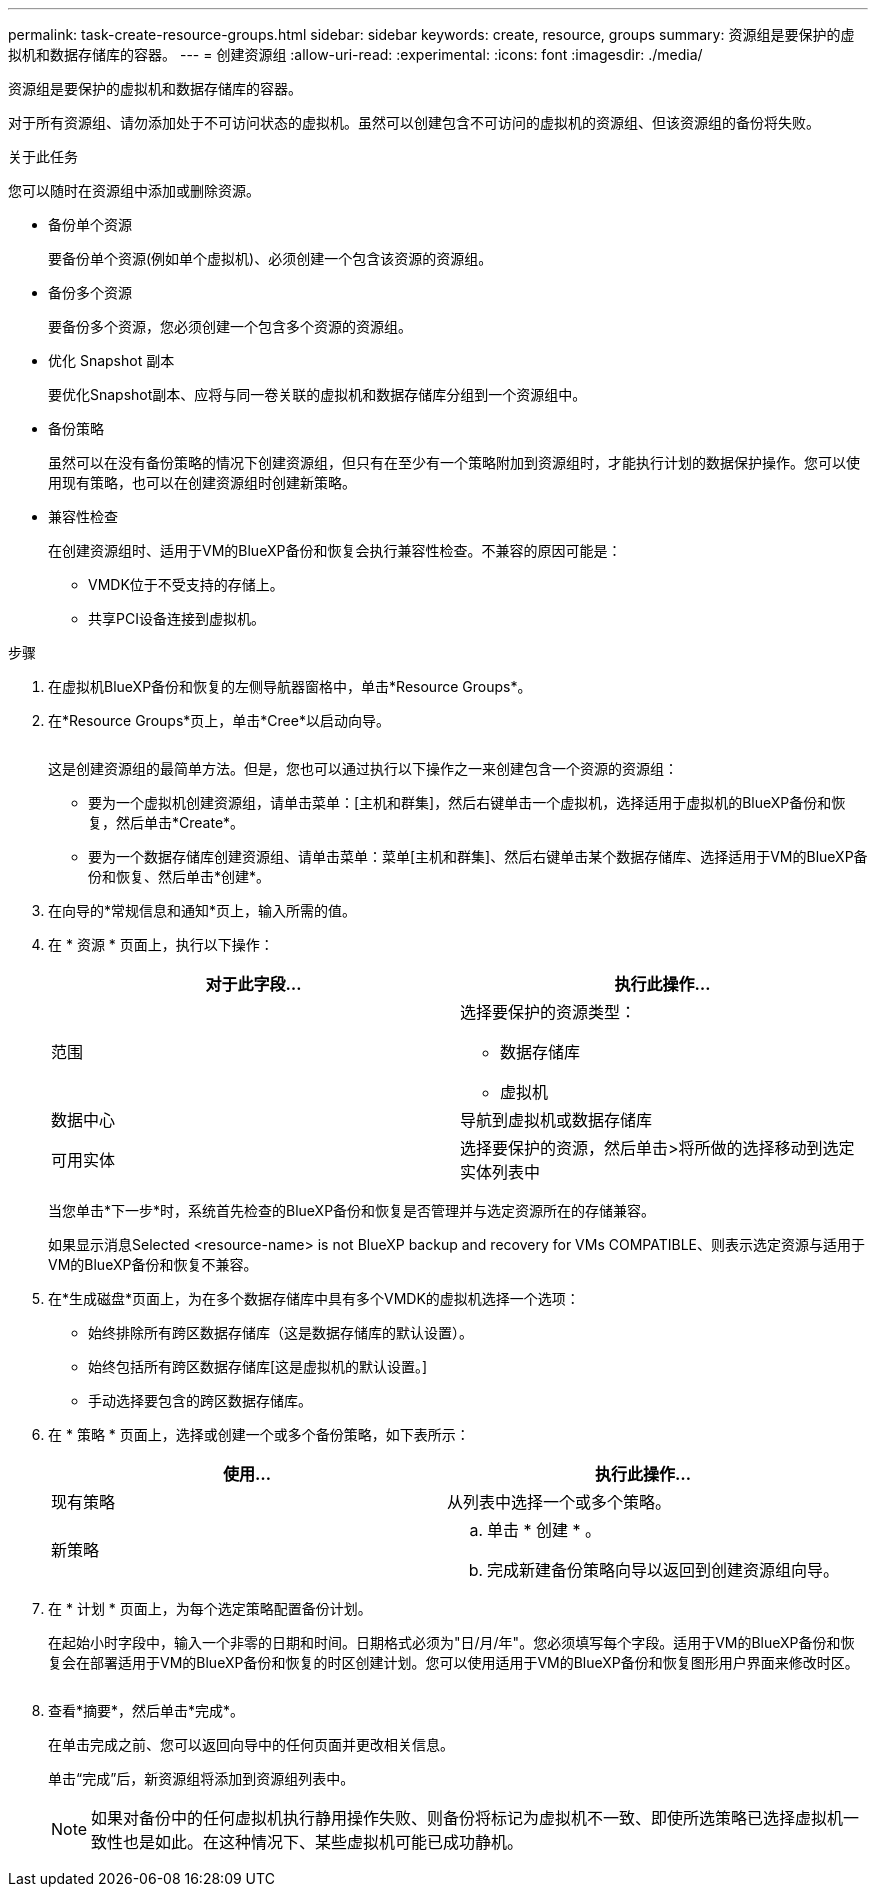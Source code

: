 ---
permalink: task-create-resource-groups.html 
sidebar: sidebar 
keywords: create, resource, groups 
summary: 资源组是要保护的虚拟机和数据存储库的容器。 
---
= 创建资源组
:allow-uri-read: 
:experimental: 
:icons: font
:imagesdir: ./media/


[role="lead"]
资源组是要保护的虚拟机和数据存储库的容器。

对于所有资源组、请勿添加处于不可访问状态的虚拟机。虽然可以创建包含不可访问的虚拟机的资源组、但该资源组的备份将失败。

.关于此任务
您可以随时在资源组中添加或删除资源。

* 备份单个资源
+
要备份单个资源(例如单个虚拟机)、必须创建一个包含该资源的资源组。

* 备份多个资源
+
要备份多个资源，您必须创建一个包含多个资源的资源组。

* 优化 Snapshot 副本
+
要优化Snapshot副本、应将与同一卷关联的虚拟机和数据存储库分组到一个资源组中。

* 备份策略
+
虽然可以在没有备份策略的情况下创建资源组，但只有在至少有一个策略附加到资源组时，才能执行计划的数据保护操作。您可以使用现有策略，也可以在创建资源组时创建新策略。

* 兼容性检查
+
在创建资源组时、适用于VM的BlueXP备份和恢复会执行兼容性检查。不兼容的原因可能是：

+
** VMDK位于不受支持的存储上。
** 共享PCI设备连接到虚拟机。




.步骤
. 在虚拟机BlueXP备份和恢复的左侧导航器窗格中，单击*Resource Groups*。
. 在*Resource Groups*页上，单击*Cree*以启动向导。
+
image:Resource group.png[""]

+
这是创建资源组的最简单方法。但是，您也可以通过执行以下操作之一来创建包含一个资源的资源组：

+
** 要为一个虚拟机创建资源组，请单击菜单：[主机和群集]，然后右键单击一个虚拟机，选择适用于虚拟机的BlueXP备份和恢复，然后单击*Create*。
** 要为一个数据存储库创建资源组、请单击菜单：菜单[主机和群集]、然后右键单击某个数据存储库、选择适用于VM的BlueXP备份和恢复、然后单击*创建*。


. 在向导的*常规信息和通知*页上，输入所需的值。
. 在 * 资源 * 页面上，执行以下操作：
+
[cols="50,50"]
|===
| 对于此字段… | 执行此操作… 


 a| 
范围
 a| 
选择要保护的资源类型：

** 数据存储库
** 虚拟机




 a| 
数据中心
 a| 
导航到虚拟机或数据存储库



 a| 
可用实体
 a| 
选择要保护的资源，然后单击>将所做的选择移动到选定实体列表中

|===
+
当您单击*下一步*时，系统首先检查的BlueXP备份和恢复是否管理并与选定资源所在的存储兼容。

+
如果显示消息Selected <resource-name> is not BlueXP backup and recovery for VMs COMPATIBLE、则表示选定资源与适用于VM的BlueXP备份和恢复不兼容。

. 在*生成磁盘*页面上，为在多个数据存储库中具有多个VMDK的虚拟机选择一个选项：
+
** 始终排除所有跨区数据存储库（这是数据存储库的默认设置）。
** 始终包括所有跨区数据存储库[这是虚拟机的默认设置。]
** 手动选择要包含的跨区数据存储库。


. 在 * 策略 * 页面上，选择或创建一个或多个备份策略，如下表所示：
+
[cols="50,50"]
|===
| 使用… | 执行此操作… 


 a| 
现有策略
 a| 
从列表中选择一个或多个策略。



 a| 
新策略
 a| 
.. 单击 * 创建 * 。
.. 完成新建备份策略向导以返回到创建资源组向导。


|===
. 在 * 计划 * 页面上，为每个选定策略配置备份计划。
+
在起始小时字段中，输入一个非零的日期和时间。日期格式必须为"日/月/年"。您必须填写每个字段。适用于VM的BlueXP备份和恢复会在部署适用于VM的BlueXP备份和恢复的时区创建计划。您可以使用适用于VM的BlueXP备份和恢复图形用户界面来修改时区。

+
image:Schedules.png[""]

. 查看*摘要*，然后单击*完成*。
+
在单击完成之前、您可以返回向导中的任何页面并更改相关信息。

+
单击“完成”后，新资源组将添加到资源组列表中。

+
[NOTE]
====
如果对备份中的任何虚拟机执行静用操作失败、则备份将标记为虚拟机不一致、即使所选策略已选择虚拟机一致性也是如此。在这种情况下、某些虚拟机可能已成功静机。

====

